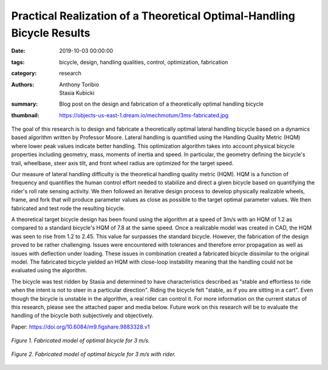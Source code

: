 Practical Realization of a Theoretical Optimal-Handling Bicycle Results
=======================================================================

:date: 2019-10-03 00:00:00
:tags: bicycle, design, handling qualities, control, optimization, fabrication
:category: research
:authors: Anthony Toribio, Stasia Kubicki
:summary: Blog post on the design and fabrication of a theoretically optimal
          handling bicycle
:thumbnail: https://objects-us-east-1.dream.io/mechmotum/3ms-fabricated.jpg

The goal of this research is to design and fabricate a theoretically optimal
lateral handling bicycle based on a dynamics based algorithm written by
Professor Moore. Lateral handling is quantified using the Handling Quality
Metric (HQM) where lower peak values indicate better handling. This
optimization algorithm takes into account physical bicycle properties including
geometry, mass, moments of inertia and speed. In particular, the geometry
defining the bicycle's trail, wheelbase, steer axis tilt, and front wheel
radius are optimized for the target speed.

Our measure of lateral handling difficulty is the theoretical handling quality
metric (HQM). HQM is a function of frequency and quantifies the human control
effort needed to stabilize and direct a given bicycle based on quantifying the
rider's roll rate sensing activity. We then followed an iterative design
process to develop physically realizable wheels, frame, and fork that will
produce parameter values as close as possible to the target optimal parameter
values. We then fabricated and test rode the resulting bicycle.

A theoretical target bicycle design has been found using the algorithm at a
speed of 3m/s with an HQM of 1.2 as compared to a standard bicycle's HQM of 7.8
at the same speed. Once a realizable model was created in CAD, the HQM was seen
to rise from 1.2 to 2.45. This value far surpasses the standard bicycle.
However, the fabrication of the design proved to be rather challenging. Issues
were encountered with tolerances and therefore error propagation as well as
issues with deflection under loading. These issues in combination created a
fabricated bicycle dissimilar to the original model. The fabricated bicycle
yielded an HQM with close-loop instability meaning that the handling could not
be evaluated using the algorithm.

The bicycle was test ridden by Stasia and determined to have characteristics
described as "stable and effortless to ride when the intent is not to steer in
a particular direction". Riding the bicycle felt "stable, as if you are sitting
in a cart". Even though the bicycle is unstable in the algorithm, a real rider
can control it. For more information on the current status of this research,
please see the attached paper and media below. Future work on this research
will be to evaluate the handling of the bicycle both subjectively and
objectively.

Paper: https://doi.org/10.6084/m9.figshare.9883328.v1

.. figure:: https://objects-us-east-1.dream.io/mechmotum/3ms-fabricated.jpg
   :width: 50%
   :align: center
   :alt: 3ms Fabricated.

   *Figure 1. Fabricated model of optimal bicycle for 3 m/s.*

.. figure:: https://objects-us-east-1.dream.io/mechmotum/3ms-fabricated-rider.jpg
   :width: 50%
   :align: center
   :alt: 3ms Fabricated Rider.

   *Figure 2. Fabricated model of optimal bicycle for 3 m/s with rider.*

.. raw:: html

   <iframe width="560" height="315"
   src="https://www.youtube.com/embed/oDPssZu9Uso" frameborder="0"
   allow="accelerometer; autoplay; encrypted-media; gyroscope;
   picture-in-picture" allowfullscreen></iframe>
